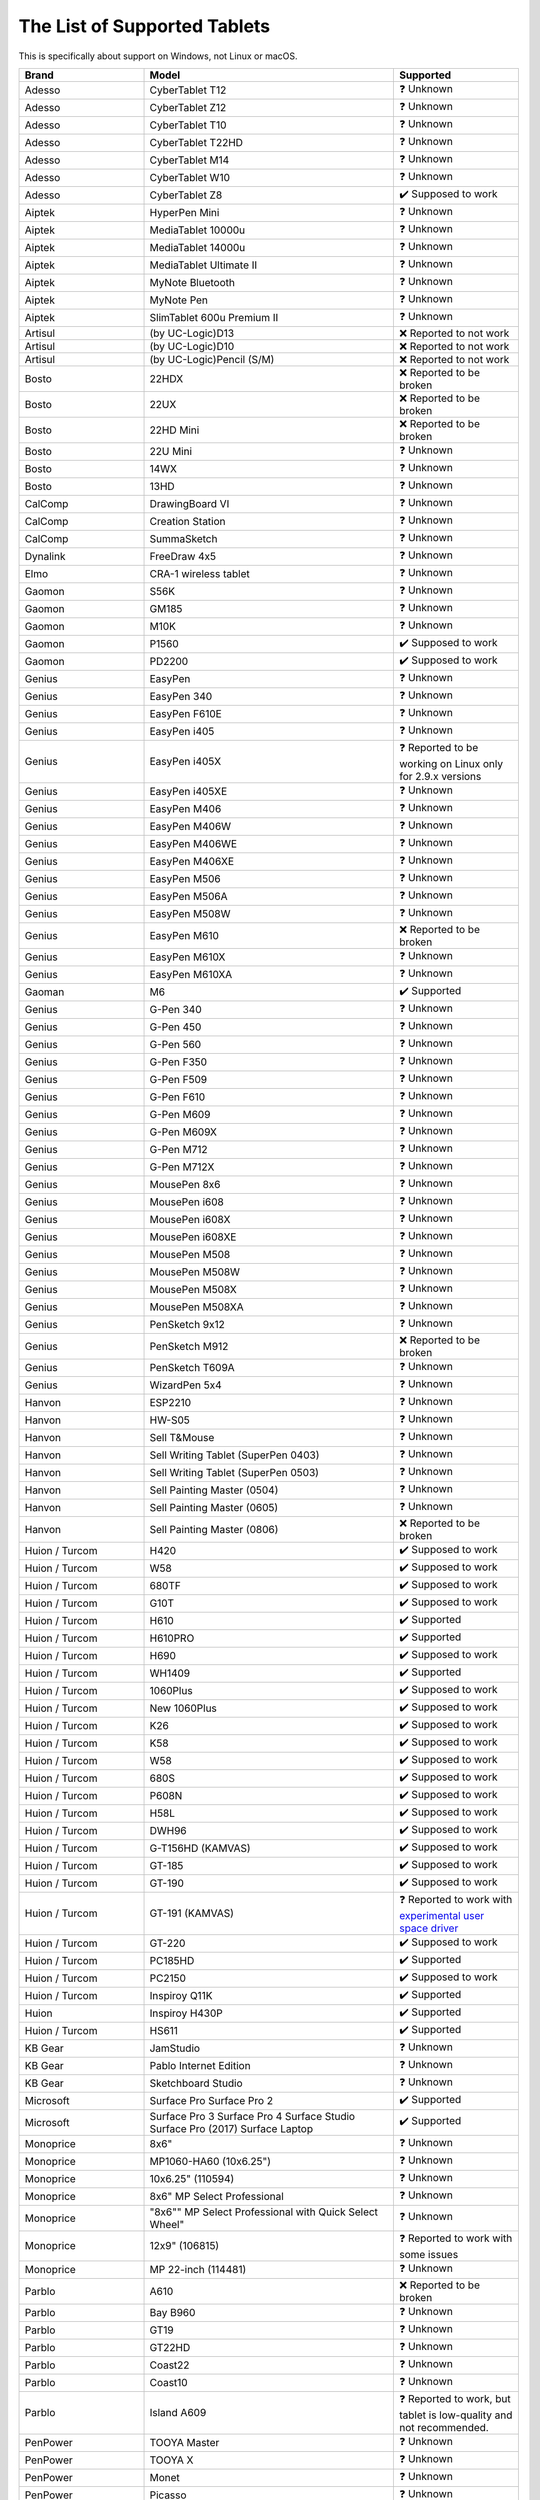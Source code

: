 .. meta::
   :description:
        Reference list of tablets that work and don't work with Krita.

.. metadata-placeholder

   :authors: - YMarnet
             - Scott Petrovic
             - Michael John
             - PGeier
             - Aster Wang
             - Richard Brook
             - Timothée Giet
             - Alvin Wong
             - Raghavendra Kamath
             - Radianart
             - Thorben Kruger
             - Halla Rempt
             - Wolthera van Hövell tot Westerflier <griffinvalley@gmail.com>
   :license: GNU free documentation license 1.3 or later.

.. index:: Tablets
.. _list_supported_tablets:

=============================
The List of Supported Tablets
=============================

This is specifically about support on Windows, not Linux or macOS.


.. list-table::
   :header-rows: 1
   :widths: 1 2 1

   * - Brand
     - Model
     - Supported
   * - Adesso 
     - CyberTablet T12
     - ❓ Unknown
   * - Adesso 
     - CyberTablet Z12
     - ❓ Unknown
   * - Adesso 
     - CyberTablet T10
     - ❓ Unknown
   * - Adesso 
     - CyberTablet T22HD
     - ❓ Unknown
   * - Adesso 
     - CyberTablet M14
     - ❓ Unknown
   * - Adesso 
     - CyberTablet W10
     - ❓ Unknown
   * - Adesso 
     - CyberTablet Z8
     - ✔️ Supposed to work
   * - Aiptek 
     - HyperPen Mini
     - ❓ Unknown
   * - Aiptek 
     - MediaTablet 10000u
     - ❓ Unknown
   * - Aiptek 
     - MediaTablet 14000u
     - ❓ Unknown
   * - Aiptek 
     - MediaTablet Ultimate II
     - ❓ Unknown
   * - Aiptek 
     - MyNote Bluetooth
     - ❓ Unknown
   * - Aiptek 
     - MyNote Pen
     - ❓ Unknown
   * - Aiptek 
     - SlimTablet 600u Premium II
     - ❓ Unknown
   * - Artisul 
     - (by UC-Logic)D13
     - ❌ Reported to not work
   * - Artisul 
     - (by UC-Logic)D10
     - ❌  Reported to not work
   * - Artisul 
     - (by UC-Logic)Pencil (S/M)
     - ❌  Reported to not work
   * - Bosto 
     - 22HDX 
     - ❌ Reported to be broken
   * - Bosto 
     - 22UX 
     - ❌ Reported to be broken
   * - Bosto 
     - 22HD Mini 
     - ❌ Reported to be broken
   * - Bosto 
     - 22U Mini 
     - ❓ Unknown
   * - Bosto 
     - 14WX 
     - ❓ Unknown
   * - Bosto 
     - 13HD 
     - ❓ Unknown
   * - CalComp 
     - DrawingBoard VI
     - ❓ Unknown
   * - CalComp 
     - Creation Station
     - ❓ Unknown
   * - CalComp 
     - SummaSketch
     - ❓ Unknown
   * - Dynalink 
     - FreeDraw 4x5
     - ❓ Unknown
   * - Elmo 
     - CRA-1 wireless tablet
     - ❓ Unknown
   * - Gaomon 
     - S56K
     - ❓ Unknown
   * - Gaomon 
     - GM185
     - ❓ Unknown
   * - Gaomon 
     - M10K
     - ❓ Unknown
   * - Gaomon 
     - P1560
     - ✔️ Supposed to work
   * - Gaomon 
     - PD2200
     - ✔️ Supposed to work
   * - Genius 
     - EasyPen
     - ❓ Unknown
   * - Genius 
     - EasyPen 340
     - ❓ Unknown
   * - Genius 
     - EasyPen F610E
     - ❓ Unknown
   * - Genius 
     - EasyPen i405
     - ❓ Unknown
   * - Genius 
     - EasyPen i405X
     - ❓ Reported to be working on Linux only for 2.9.x versions
   * - Genius 
     - EasyPen i405XE
     - ❓ Unknown
   * - Genius 
     - EasyPen M406
     - ❓ Unknown
   * - Genius 
     - EasyPen M406W
     - ❓ Unknown
   * - Genius 
     - EasyPen M406WE
     - ❓ Unknown
   * - Genius 
     - EasyPen M406XE
     - ❓ Unknown
   * - Genius 
     - EasyPen M506
     - ❓ Unknown
   * - Genius 
     - EasyPen M506A
     - ❓ Unknown
   * - Genius 
     - EasyPen M508W
     - ❓ Unknown
   * - Genius 
     - EasyPen M610
     - ❌ Reported to be broken
   * - Genius 
     - EasyPen M610X
     - ❓ Unknown
   * - Genius 
     - EasyPen M610XA
     - ❓ Unknown
   * - Gaoman
     - M6
     - ✔️ Supported
   * - Genius 
     - G-Pen 340
     - ❓ Unknown
   * - Genius 
     - G-Pen 450
     - ❓ Unknown
   * - Genius 
     - G-Pen 560
     - ❓ Unknown
   * - Genius 
     - G-Pen F350
     - ❓ Unknown
   * - Genius 
     - G-Pen F509
     - ❓ Unknown
   * - Genius 
     - G-Pen F610
     - ❓ Unknown
   * - Genius 
     - G-Pen M609
     - ❓ Unknown
   * - Genius 
     - G-Pen M609X
     - ❓ Unknown
   * - Genius 
     - G-Pen M712
     - ❓ Unknown
   * - Genius 
     - G-Pen M712X
     - ❓ Unknown
   * - Genius 
     - MousePen 8x6
     - ❓ Unknown
   * - Genius 
     - MousePen i608
     - ❓ Unknown
   * - Genius 
     - MousePen i608X
     - ❓ Unknown
   * - Genius 
     - MousePen i608XE
     - ❓ Unknown
   * - Genius 
     - MousePen M508
     - ❓ Unknown
   * - Genius 
     - MousePen M508W
     - ❓ Unknown
   * - Genius 
     - MousePen M508X
     - ❓ Unknown
   * - Genius 
     - MousePen M508XA
     - ❓ Unknown
   * - Genius 
     - PenSketch 9x12
     - ❓ Unknown
   * - Genius 
     - PenSketch M912
     - ❌ Reported to be broken
   * - Genius 
     - PenSketch T609A
     - ❓ Unknown
   * - Genius 
     - WizardPen 5x4
     - ❓ Unknown
   * - Hanvon 
     - ESP2210
     - ❓ Unknown
   * - Hanvon 
     - HW-S05
     - ❓ Unknown
   * - Hanvon 
     - Sell T&Mouse
     - ❓ Unknown
   * - Hanvon 
     - Sell Writing Tablet (SuperPen 0403)
     - ❓ Unknown
   * - Hanvon 
     - Sell Writing Tablet (SuperPen 0503)
     - ❓ Unknown
   * - Hanvon 
     - Sell Painting Master (0504)
     - ❓ Unknown
   * - Hanvon 
     - Sell Painting Master (0605)
     - ❓ Unknown
   * - Hanvon 
     - Sell Painting Master (0806)
     - ❌ Reported to be broken
   * - Huion / Turcom 
     - H420
     - ✔️ Supposed to work
   * - Huion / Turcom 
     - W58
     - ✔️ Supposed to work
   * - Huion / Turcom 
     - 680TF
     - ✔️ Supposed to work
   * - Huion / Turcom 
     - G10T
     - ✔️ Supposed to work
   * - Huion / Turcom 
     - H610
     - ✔️ Supported
   * - Huion / Turcom 
     - H610PRO
     - ✔️ Supported
   * - Huion / Turcom 
     - H690
     - ✔️ Supposed to work
   * - Huion / Turcom 
     - WH1409
     - ✔️ Supported
   * - Huion / Turcom 
     - 1060Plus
     - ✔️ Supposed to work
   * - Huion / Turcom 
     - New 1060Plus
     - ✔️ Supposed to work
   * - Huion / Turcom 
     - K26
     - ✔️ Supposed to work
   * - Huion / Turcom 
     - K58
     - ✔️ Supposed to work
   * - Huion / Turcom 
     - W58
     - ✔️ Supposed to work
   * - Huion / Turcom 
     - 680S
     - ✔️ Supposed to work
   * - Huion / Turcom 
     - P608N
     - ✔️ Supposed to work
   * - Huion / Turcom 
     - H58L
     - ✔️ Supposed to work
   * - Huion / Turcom 
     - DWH96
     - ✔️ Supposed to work
   * - Huion / Turcom 
     - G-T156HD (KAMVAS)
     - ✔️ Supposed to work
   * - Huion / Turcom 
     - GT-185
     - ✔️ Supposed to work
   * - Huion / Turcom 
     - GT-190
     - ✔️ Supposed to work
   * - Huion / Turcom 
     - GT-191 (KAMVAS) 
     - ❓ Reported to work with `experimental user space driver <https://github.com/benthor/HuionKamvasGT191LinuxDriver>`_
   * - Huion / Turcom 
     - GT-220
     - ✔️ Supposed to work
   * - Huion / Turcom 
     - PC185HD
     - ✔️ Supported
   * - Huion / Turcom 
     - PC2150
     - ✔️ Supposed to work
   * - Huion / Turcom 
     - Inspiroy Q11K  
     - ✔️ Supported
   * - Huion
     - Inspiroy H430P
     - ✔️ Supported
   * - Huion / Turcom
     - HS611
     - ✔️ Supported
   * - KB Gear 
     - JamStudio
     - ❓ Unknown
   * - KB Gear 
     - Pablo Internet Edition
     - ❓ Unknown
   * - KB Gear 
     - Sketchboard Studio
     - ❓ Unknown
   * - Microsoft
     - Surface Pro Surface Pro 2 
     - ✔️ Supported
   * - Microsoft
     - Surface Pro 3 Surface Pro 4 Surface Studio Surface Pro (2017) Surface Laptop 
     - ✔️ Supported
   * - Monoprice 
     - 8x6"
     - ❓ Unknown
   * - Monoprice 
     - MP1060-HA60 (10x6.25")
     - ❓ Unknown
   * - Monoprice 
     - 10x6.25" (110594)
     - ❓ Unknown
   * - Monoprice 
     - 8x6" MP Select Professional
     - ❓ Unknown
   * - Monoprice 
     - "8x6"" MP Select Professional with Quick Select Wheel"
     - ❓ Unknown
   * - Monoprice 
     - 12x9" (106815)
     - ❓ Reported to work with some issues
   * - Monoprice 
     - MP 22-inch (114481)
     - ❓ Unknown
   * - Parblo 
     - A610
     - ❌ Reported to be broken
   * - Parblo 
     - Bay B960
     - ❓ Unknown
   * - Parblo 
     - GT19
     - ❓ Unknown
   * - Parblo 
     - GT22HD
     - ❓ Unknown
   * - Parblo 
     - Coast22
     - ❓ Unknown
   * - Parblo 
     - Coast10
     - ❓ Unknown
   * - Parblo 
     - Island A609
     - ❓ Reported to work, but tablet is low-quality and not recommended.
   * - PenPower 
     - TOOYA Master
     - ❓ Unknown
   * - PenPower 
     - TOOYA X
     - ❓ Unknown
   * - PenPower 
     - Monet
     - ❓ Unknown
   * - PenPower 
     - Picasso
     - ❓ Unknown
   * - Perixx 
     - Peritab-502EVO
     - ❓ Unknown
   * - Perixx 
     - Peritab 502
     - ❓ Unknown
   * - Perixx 
     - Peritab 302
     - ❓ Unknown
   * - Samsung 
     - Galaxy Book
     - ✔️ Supported
   * - Trust 
     - Flex Design
     - ❓ Unknown
   * - Trust 
     - Slimline Widescreen
     - ❌ Reported to be broken
   * - Trust 
     - Slimline Sketch
     - ❓ Unknown
   * - Trust 
     - Slimline Mini
     - ❓ Unknown
   * - Trust 
     - TB2100
     - ❓ Unknown
   * - Trust 
     - TB3100
     - ❓ Unknown
   * - Turcom / Huion 
     - Interactive Pen Display
     - ✔️ Supposed to work
   * - Turcom / Huion 
     - TS-6608
     - ✔️ Supposed to work
   * - Turcom / Huion 
     - TS-6580B Pro
     - ✔️ Supposed to work
   * - Turcom / Huion 
     - TS-6580W Pro
     - ✔️ Supposed to work
   * - Turcom / Huion 
     - TS-6610H Professional Wide
     - ✔️ Supposed to work
   * - Turcom / Huion 
     - TS-690
     - ✔️ Supposed to work
   * - Turcom / Huion 
     - TS-680
     - ✔️ Supposed to work
   * - Turcom / Huion 
     - TS-6540
     - ✔️ Supposed to work
   * - UC-Logic / Digipro 
     - DigiPro WP4030
     - ❓ Unknown
   * - UC-Logic / Digipro 
     - WP806U
     - ❓ Unknown
   * - Ugee 
     - HK1060pro
     - ❓ Unknown
   * - Ugee 
     - HK1560
     - ❓ Unknown
   * - Ugee 
     - UG-1910B
     - ❓ Unknown
   * - Ugee 
     - UG-2150
     - ❓ Reported to work with the new drivers released January 2018
   * - Ugee 
     - EX05
     - ❓ Unknown
   * - Ugee 
     - EX07
     - ❓ Unknown
   * - Ugee 
     - G3
     - ❓ Reported to work on windows 7
   * - Ugee 
     - G5
     - ❓ Working with Windows with official drivers installed. No drivers are currently available under Linux.
   * - Ugee 
     - M504
     - ❓ Unknown
   * - Ugee 
     - M708
     - ❌ Reported to be broken, connected strokes
   * - Ugee 
     - M6370
     - ❓ Unknown
   * - Ugee 
     - M1000L
     - ❌ Reported to be broken
   * - Ugee 
     - Chocolate
     - ❓ Unknown
   * - Ugee 
     - CV720
     - ❓ Unknown
   * - Ugee 
     - Rainbow 3
     - ❓ Unknown
   * - VisTablet 
     - Mini
     - ❓ Unknown
   * - VisTablet 
     - Mini Plus
     - ❓ Unknown
   * - VisTablet 
     - VT Original
     - ❓ Unknown
   * - VisTablet 
     - Realm Pro
     - ❓ Unknown
   * - VisTablet 
     - Realm Graphic
     - ❓ Unknown
   * - VisTablet 
     - VT 12" Touch
     - ❓ Unknown
   * - Wacom 
     - Intuos Draw
     - ✔️ Supposed to work
   * - Wacom 
     - Intuos Art
     - ✔️ Supposed to work
   * - Wacom 
     - Intuos Photo
     - ✔️ Supposed to work
   * - Wacom 
     - Intuos Comic
     - ✔️ Supposed to work
   * - Wacom 
     - Intuos 3D
     - ✔️ Supposed to work
   * - Wacom 
     - Intuos Pro (S/M/L)
     - ✔️ Supposed to work
   * - Wacom 
     - Intuos Pro Paper
     - ✔️ Supposed to work
   * - Wacom 
     - Cintiq Pro 13
     - ✔️ Supposed to work
   * - Wacom 
     - Cintiq Pro 16
     - ✔️ Supposed to work
   * - Wacom 
     - Cintiq 13HD
     - ✔️ Supposed to work
   * - Wacom 
     - Cintiq 22HD
     - ✔️ Supposed to work
   * - Wacom 
     - Cintiq 22HD Touch
     - ✔️ Supposed to work
   * - Wacom 
     - Cintiq 27 QHD
     - ✔️ Supposed to work
   * - Wacom 
     - Cintiq 27 QHD Touch
     - ✔️ Supposed to work
   * - Wacom 
     - Cintiq Companion
     - ✔️ Supposed to work
   * - Wacom 
     - Cintiq Companion 2
     - ✔️ Supposed to work
   * - Wacom 
     - Cintiq Companion Hybrid
     - ✔️ Supported
   * - Wacom 
     - MobileStudio Pro 13
     - ✔️ Supported
   * - Wacom 
     - MobileStudio Pro 16
     - ✔️ Supported
   * - Wacom 
     - Intuos 5
     - ✔️ Supported
   * - Wacom 
     - Intuos 4
     - ✔️ Supported
   * - Wacom 
     - Intuos 3
     - ✔️ Supported
   * - Wacom 
     - Intuos 2 (XD)
     - ✔️ Supposed to work
   * - Wacom 
     - Cintiq 12WX
     - ✔️ Supposed to work
   * - Wacom 
     - Cintiq 24HD
     - ✔️ Supposed to work
   * - Wacom 
     - Bamboo Create
     - ✔️ Supposed to work
   * - Wacom 
     - Bamboo Capture
     - ✔️ Supposed to work
   * - Wacom 
     - Bamboo Connect
     - ✔️ Supposed to work
   * - Wacom 
     - Bamboo Splash
     - ✔️ Supposed to work
   * - Wacom 
     - Bamboo CTL
     - ✔️ Supposed to work
   * - Wacom 
     - Bamboo CTH
     - ✔️ Supposed to work
   * - Wacom 
     - Bamboo CTE
     - ✔️ Supposed to work
   * - Wacom 
     - Bamboo One
     - ✔️ Supposed to work
   * - Wacom 
     - Cintiq20 (DTZ)
     - ✔️ Supposed to work
   * - Wacom 
     - Cintiq21
     - ✔️ Reported to work
   * - Wacom 
     - Intuos (GD)
     - ✔️ Supposed to work
   * - Wacom 
     - Graphire2
     - ✔️ Supposed to work
   * - Wacom 
     - Graphire (ET)
     - ✔️ Supposed to work
   * - Waltop 
     - Venus M
     - ❓ Unknown
   * - Waltop 
     - Media
     - ❓ Unknown
   * - Waltop 
     - Q-Pad
     - ❓ Unknown
   * - XP Pen 
     - Artist 16
     - ✔️ Supposed to work
   * - XP Pen 
     - Artist 22
     - ✔️ Supposed to work
   * - XP Pen 
     - Artist 22E
     - ✔️ Supposed to work
   * - XP Pen 
     - Artist Display 10S
     - ✔️ Supposed to work
   * - XP Pen 
     - Star 05 Wireless
     - ✔️ Works with the Star 04 driver
   * - XP Pen 
     - Star G540 Game Play
     - ❓ Unknown
   * - XP Pen 
     - Star G430 Game Play
     - ✔️ Supposed to work
   * - XP Pen 
     - Star 04 Flash Memory
     - ❓ Unknown
   * - XP Pen 
     - Star 03 Express Keys
     - ✔️ Works
   * - XP Pen 
     - Star 02 Touch Hot Keys
     - ❓ Unknown
   * - XP Pen 
     - Star 01 Pen Tablet
     - ❓ Unknown
   * - Yiynova 
     - SP 1001 (UC-Logic)
     - ❓ Unknown
   * - Yiynova 
     - MVP10U
     - ✔️ Supported
   * - Yiynova 
     - MVP10U HD
     - ✔️ Supposed to work
   * - Yiynova 
     - MVP10U HD+IPS
     - ✔️ Supposed to work
   * - Yiynova 
     - DP10U+
     - ✔️ Supposed to work
   * - Yiynova 
     - DP10U
     - ✔️ Supposed to work
   * - Yiynova 
     - DP10
     - ✔️ Supposed to work
   * - Yiynova 
     - DP10S
     - ✔️ Supposed to work
   * - Yiynova 
     - DP10HD
     - ✔️ Supposed to work
   * - Yiynova 
     - MSP15
     - ✔️ Supposed to work
   * - Yiynova 
     - MSP19
     - ✔️ Supposed to work
   * - Yiynova 
     - MSP19U
     - ✔️ Supposed to work
   * - Yiynova 
     - MSP19U+
     - ✔️ Supposed to work
   * - Yiynova 
     - MSP19U+ (V5)
     - ✔️ Supposed to work
   * - Yiynova 
     - MVP22U+IPS (V3)
     - ✔️ Supposed to work
   * - Yiynova 
     - MVP20U+RH
     - ✔️ Supposed to work
   * - Yiynova 
     - MVP22U+DT
     - ✔️ Supposed to work
   * - Yiynova 
     - MVP22U+RH
     - ✔️ Supposed to work
   * - Yiynova 
     - MJP19
     - ✔️ Supposed to work
   * - Yiynova 
     - MKP19
     - ✔️ Supposed to work
   * - Yiynova 
     - YA20HD
     - ✔️ Supposed to work

.. seealso::
    Pages you might want to check :

     `Huion's krita support topic on deviant art <https://huion.deviantart.com/journal/Problem-with-Krita-Come-On-In-439442607>`_.

     `List of tablets models and branding <https://digimend.github.io/tablets/>`_.
